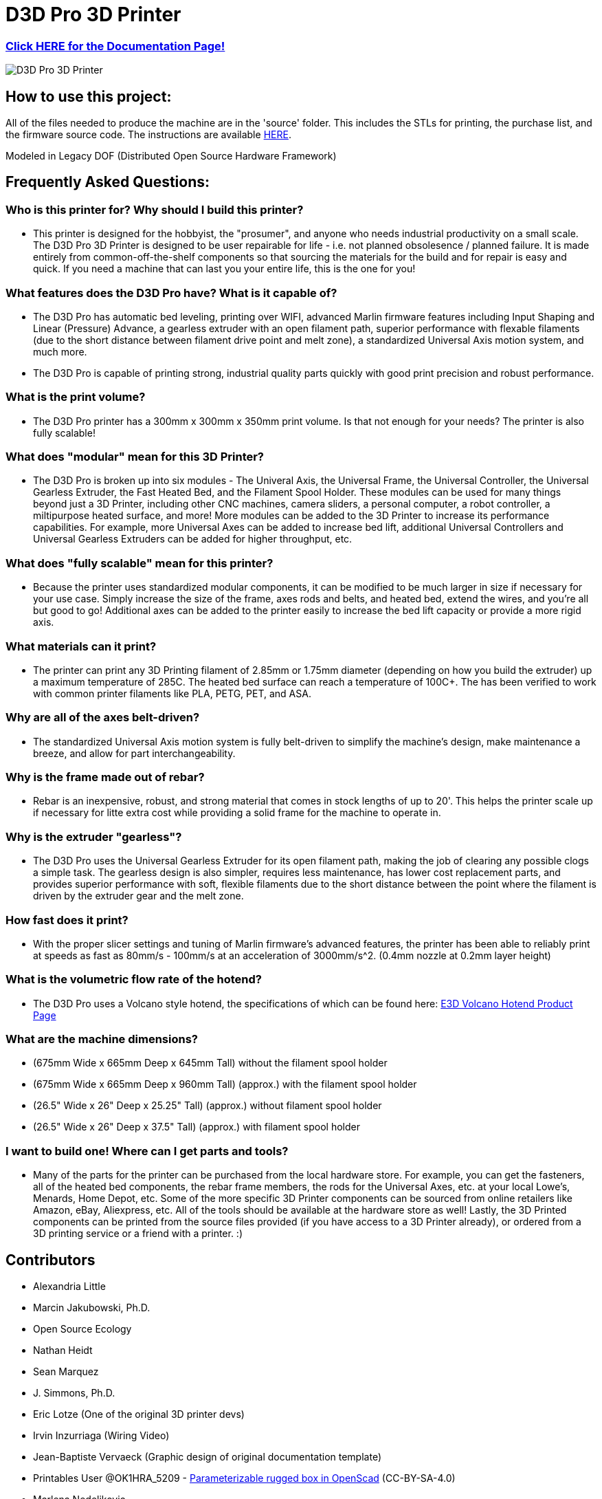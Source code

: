 = D3D Pro 3D Printer

=== https://alexandrialittle.github.io/d3d-pro/[Click HERE for the Documentation Page!]

image::source/images/social-share.png["D3D Pro 3D Printer"]

== How to use this project:
All of the files needed to produce the machine are in the 'source' folder. This includes the STLs for printing, the purchase list, and the firmware source code. The instructions are available https://alexandrialittle.github.io/d3d-pro/[HERE].


Modeled in Legacy DOF (Distributed Open Source Hardware Framework)

== Frequently Asked Questions:

=== Who is this printer for? Why should I build this printer?
- This printer is designed for the hobbyist, the "prosumer", and anyone who needs industrial productivity on a small scale. The D3D Pro 3D Printer is designed to be user repairable for life - i.e. not planned obsolesence / planned failure. It is made entirely from common-off-the-shelf components so that sourcing the materials for the build and for repair is easy and quick. If you need a machine that can last you your entire life, this is the one for you!

=== What features does the D3D Pro have? What is it capable of?
* The D3D Pro has automatic bed leveling, printing over WIFI, advanced Marlin firmware features including Input Shaping and Linear (Pressure) Advance, a gearless extruder with an open filament path, superior performance with flexable filaments (due to the short distance between filament drive point and melt zone), a standardized Universal Axis motion system, and much more.
* The D3D Pro is capable of printing strong, industrial quality parts quickly with good print precision and robust performance.

=== What is the print volume?
* The D3D Pro printer has a 300mm x 300mm x 350mm print volume. Is that not enough for your needs? The printer is also fully scalable!

=== What does "modular" mean for this 3D Printer?
* The D3D Pro is broken up into six modules - The Univeral Axis, the Universal Frame, the Universal Controller, the Universal Gearless Extruder, the Fast Heated Bed, and the Filament Spool Holder. These modules can be used for many things beyond just a 3D Printer, including other CNC machines, camera sliders, a personal computer, a robot controller, a miltipurpose heated surface, and more! More modules can be added to the 3D Printer to increase its performance capabilities. For example, more Universal Axes can be added to increase bed lift, additional Universal Controllers and Universal Gearless Extruders can be added for higher throughput, etc.

=== What does "fully scalable" mean for this printer?
* Because the printer uses standardized modular components, it can be modified to be much larger in size if necessary for your use case. Simply increase the size of the frame, axes rods and belts, and heated bed, extend the wires, and you're all but good to go! Additional axes can be added to the printer easily to increase the bed lift capacity or provide a more rigid axis.

=== What materials can it print?
* The printer can print any 3D Printing filament of 2.85mm or 1.75mm diameter (depending on how you build the extruder) up a maximum temperature of 285C. The heated bed surface can reach a temperature of 100C+. The has been verified to work with common printer filaments like PLA, PETG, PET, and ASA.

=== Why are all of the axes belt-driven?
* The standardized Universal Axis motion system is fully belt-driven to simplify the machine's design, make maintenance a breeze, and allow for part interchangeability.

=== Why is the frame made out of rebar?
* Rebar is an inexpensive, robust, and strong material that comes in stock lengths of up to 20'. This helps the printer scale up if necessary for litte extra cost while providing a solid frame for the machine to operate in.

=== Why is the extruder "gearless"?
* The D3D Pro uses the Universal Gearless Extruder for its open filament path, making the job of clearing any possible clogs a simple task. The gearless design is also simpler, requires less maintenance, has lower cost replacement parts, and provides superior performance with soft, flexible filaments due to the short distance between the point where the filament is driven by the extruder gear and the melt zone.

=== How fast does it print?
* With the proper slicer settings and tuning of Marlin firmware's advanced features, the printer has been able to reliably print at speeds as fast as 80mm/s - 100mm/s at an acceleration of 3000mm/s^2. (0.4mm nozzle at 0.2mm layer height)

=== What is the volumetric flow rate of the hotend?
* The D3D Pro uses a Volcano style hotend, the specifications of which can be found here: https://e3d-online.com/products/volcano-hotend[E3D Volcano Hotend Product Page]

=== What are the machine dimensions?
* (675mm Wide x 665mm Deep x 645mm Tall) without the filament spool holder
* (675mm Wide x 665mm Deep x 960mm Tall) (approx.) with the filament spool holder
* (26.5" Wide x 26" Deep x 25.25" Tall) (approx.) without filament spool holder
* (26.5" Wide x 26" Deep x 37.5" Tall) (approx.) with filament spool holder

=== I want to build one! Where can I get parts and tools?
* Many of the parts for the printer can be purchased from the local hardware store. For example, you can get the fasteners, all of the heated bed components, the rebar frame members, the rods for the Universal Axes, etc. at your local Lowe's, Menards, Home Depot, etc. Some of the more specific 3D Printer components can be sourced from online retailers like Amazon, eBay, Aliexpress, etc. All of the tools should be available at the hardware store as well! Lastly, the 3D Printed components can be printed from the source files provided (if you have access to a 3D Printer already), or ordered from a 3D printing service or a friend with a printer. :)

== Contributors
 - Alexandria Little
 - Marcin Jakubowski, Ph.D.
 - Open Source Ecology
 - Nathan Heidt
 - Sean Marquez
 - J. Simmons, Ph.D.
 - Eric Lotze (One of the original 3D printer devs)
 - Irvin Inzurriaga (Wiring Video)
 - Jean-Baptiste Vervaeck (Graphic design of original documentation template)
 - Printables User @OK1HRA_5209 - https://www.printables.com/model/716371-parameterizable-rugged-box-in-openscad[Parameterizable rugged box in OpenScad] (CC-BY-SA-4.0)
 - Marlena Nedeljkovic
